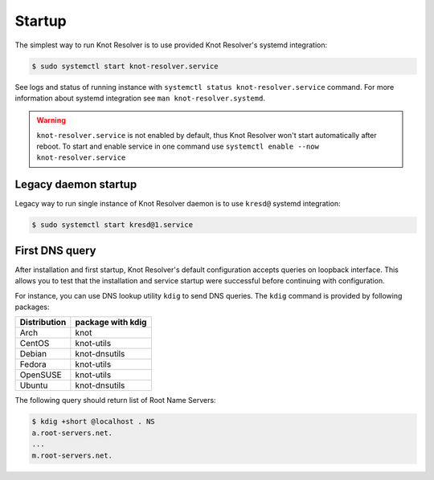 .. SPDX-License-Identifier: GPL-3.0-or-later

.. _gettingstarted-startup:

*******
Startup
*******

The simplest way to run Knot Resolver is to use provided Knot Resolver's systemd integration:

.. code-block:: bash

   $ sudo systemctl start knot-resolver.service

See logs and status of running instance with ``systemctl status knot-resolver.service`` command. For more information about systemd integration see ``man knot-resolver.systemd``.

.. warning::

    ``knot-resolver.service`` is not enabled by default, thus Knot Resolver won't start automatically after reboot.
    To start and enable service in one command use ``systemctl enable --now knot-resolver.service``

=====================
Legacy daemon startup
=====================

Legacy way to run single instance of Knot Resolver daemon is to use ``kresd@`` systemd integration:

.. code-block:: bash

   $ sudo systemctl start kresd@1.service

===============
First DNS query
===============

After installation and first startup, Knot Resolver's default configuration accepts queries on loopback interface. This allows you to test that the installation and service startup were successful before continuing with configuration.

For instance, you can use DNS lookup utility ``kdig`` to send DNS queries. The ``kdig`` command is provided by following packages:

============   =================
Distribution   package with kdig
============   =================
Arch           knot
CentOS         knot-utils
Debian         knot-dnsutils
Fedora         knot-utils
OpenSUSE       knot-utils
Ubuntu         knot-dnsutils
============   =================

The following query should return list of Root Name Servers:

.. code-block:: bash

    $ kdig +short @localhost . NS
    a.root-servers.net.
    ...
    m.root-servers.net.
